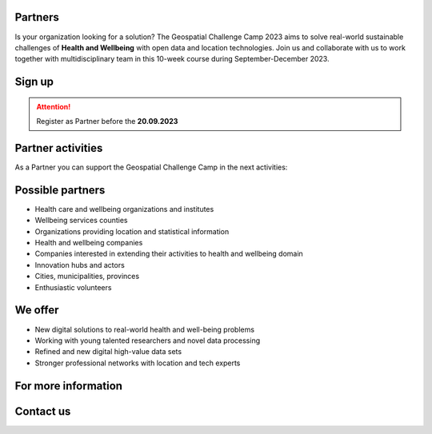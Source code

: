 .. figure:: ./../_static/call_partners.png

Partners
==========

Is your organization looking for a solution? The Geospatial Challenge Camp 2023 
aims to solve real-world sustainable challenges of **Health and Wellbeing** with 
open data and location technologies. Join us and collaborate with us 
to work together with multidisciplinary team in this 10-week course 
during September-December 2023.

Sign up
=========

.. .. button-link:: https://forms.gle/Emo8MP8SNZfvcxqJ8
            :color: primary
            :shadow:
            :align: center

                   👉 **Fill in this form**     

.. .. raw:: html 
    <div>

        <h2> 👉<a href="https://forms.gle/Emo8MP8SNZfvcxqJ8" target="_blank">Complete this Form</a></h2>
    
    </div>


.. attention:: 

    Register as Partner before the **20.09.2023**

    .. button-link:: https://forms.gle/Emo8MP8SNZfvcxqJ8
            :color: primary
            :shadow:
            :align: center

            👉 Register using this Form


Partner activities
=====================
As a Partner you can support the Geospatial Challenge Camp in the next activities:

.. grid:: 2
    :gutter: 4

    .. grid-item-card:: :fas:`heart` Challenge theme owners

        Does your organization have real-world *Health and Wellbeing* problems? 
        Is your team willing to solve those problems with open data and location technologies?

    .. grid-item-card:: :fas:`database` Digital data providers

        Does your organization have digital health related *Location Data*?
        Would you offer this data to multidisciplinary teams for exploration and innovation?

.. grid:: 2
    :gutter: 4

    .. grid-item-card:: :fas:`globe` Policy maker

        Do you have health related information gaps for the improvement of *Decision Making*?
        Are you willing to find the link between data-driven solutions to public health policy making?

    .. grid-item-card:: :fas:`zap` Financial sponsors

        Is yor organization interested in supporting the challenge camp and provide *scholarships* 
        to young scientists? Or perhaps an *award* for the best solution?

Possible partners
==================

- Health care and wellbeing organizations and institutes
- Wellbeing services counties
- Organizations providing location and statistical information
- Health and wellbeing companies
- Companies interested in extending their activities to health and wellbeing domain
- Innovation hubs and actors
- Cities, municipalities, provinces
- Enthusiastic volunteers

We offer
==================

- New digital solutions to real-world health and well-being problems
- Working with young talented researchers and novel data processing
- Refined and new digital high-value data sets
- Stronger professional networks with location and tech experts


For more information
========================

.. grid:: 2 
    :gutter: 5

    .. grid-item-card:: :fas:`file` Flyer Partners
        :text-align: center
        
        .. button-link:: https://a3s.fi/swift/v1/AUTH_a98a40e197f54318a2f5bc13e2175d1f/WebGeospatialChallengeCamp/2_Cooperation_flyer.pdf
            :color: primary
            :shadow:
            :click-parent:           

            Download

    .. grid-item-card:: :fas:`image` Presentation Partners
        :text-align: center

        .. button-link:: https://a3s.fi/swift/v1/AUTH_a98a40e197f54318a2f5bc13e2175d1f/WebGeospatialChallengeCamp/1_Call_for_Collaboration_Geospatial_Challenge_Camp_2023.pdf
            :color: primary
            :shadow:
            :click-parent:

            Download

            

.. raw:: html

    <div>
            <hr>
            <style>
                iframe {
                margin:auto;
                display: block;}
            </style>

            <iframe src="https://docs.google.com/presentation/d/e/2PACX-1vTcWh4kwx31HR8cp14pZi2TDVi4G5srZvO0drU7Yk4HF340SI4UDDDiCFYP8XfcJA/embed?start=false&loop=false&delayms=5000" frameborder="0" width="780" height="450" allowfullscreen="true" mozallowfullscreen="true" webkitallowfullscreen="true"></iframe>
            <hr>
        </ul>

Contact us
============

.. grid:: 1

    .. grid-item-card:: :fas:`bell`

        Do you have questions? Do you want to talk with us? Send an email to **geospatial-challenge@utu.fi**